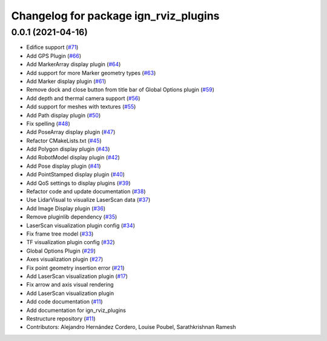 ^^^^^^^^^^^^^^^^^^^^^^^^^^^^^^^^^^^^^^
Changelog for package ign_rviz_plugins
^^^^^^^^^^^^^^^^^^^^^^^^^^^^^^^^^^^^^^

0.0.1 (2021-04-16)
------------------
* Edifice support (`#71 <https://github.com/ignitionrobotics/ign-rviz/issues/71>`_)
* Add GPS Plugin (`#66 <https://github.com/ignitionrobotics/ign-rviz/issues/66>`_)
* Add MarkerArray display plugin (`#64 <https://github.com/ignitionrobotics/ign-rviz/issues/64>`_)
* Add support for more Marker geometry types (`#63 <https://github.com/ignitionrobotics/ign-rviz/issues/63>`_)
* Add Marker display plugin (`#61 <https://github.com/ignitionrobotics/ign-rviz/issues/61>`_)
* Remove dock and close button from title bar of Global Options plugin (`#59 <https://github.com/ignitionrobotics/ign-rviz/issues/59>`_)
* Add depth and thermal camera support  (`#56 <https://github.com/ignitionrobotics/ign-rviz/issues/56>`_)
* Add support for meshes with textures (`#55 <https://github.com/ignitionrobotics/ign-rviz/issues/55>`_)
* Add Path display plugin (`#50 <https://github.com/ignitionrobotics/ign-rviz/issues/50>`_)
* Fix spelling (`#48 <https://github.com/ignitionrobotics/ign-rviz/issues/48>`_)
* Add PoseArray display plugin (`#47 <https://github.com/ignitionrobotics/ign-rviz/issues/47>`_)
* Refactor CMakeLists.txt (`#45 <https://github.com/ignitionrobotics/ign-rviz/issues/45>`_)
* Add Polygon display plugin (`#43 <https://github.com/ignitionrobotics/ign-rviz/issues/43>`_)
* Add RobotModel display plugin (`#42 <https://github.com/ignitionrobotics/ign-rviz/issues/42>`_)
* Add Pose display plugin (`#41 <https://github.com/ignitionrobotics/ign-rviz/issues/41>`_)
* Add PointStamped display plugin (`#40 <https://github.com/ignitionrobotics/ign-rviz/issues/40>`_)
* Add QoS settings to display plugins (`#39 <https://github.com/ignitionrobotics/ign-rviz/issues/39>`_)
* Refactor code and update documentation (`#38 <https://github.com/ignitionrobotics/ign-rviz/issues/38>`_)
* Use LidarVisual to visualize LaserScan data (`#37 <https://github.com/ignitionrobotics/ign-rviz/issues/37>`_)
* Add Image Display plugin (`#36 <https://github.com/ignitionrobotics/ign-rviz/issues/36>`_)
* Remove pluginlib dependency (`#35 <https://github.com/ignitionrobotics/ign-rviz/issues/35>`_)
* LaserScan visualization plugin config (`#34 <https://github.com/ignitionrobotics/ign-rviz/issues/34>`_)
* Fix frame tree model (`#33 <https://github.com/ignitionrobotics/ign-rviz/issues/33>`_)
* TF visualization plugin config (`#32 <https://github.com/ignitionrobotics/ign-rviz/issues/32>`_)
* Global Options Plugin (`#29 <https://github.com/ignitionrobotics/ign-rviz/issues/29>`_)
* Axes visualization plugin (`#27 <https://github.com/ignitionrobotics/ign-rviz/issues/27>`_)
* Fix point geometry insertion error (`#21 <https://github.com/ignitionrobotics/ign-rviz/issues/21>`_)
* Add LaserScan visualization plugin (`#17 <https://github.com/ignitionrobotics/ign-rviz/issues/17>`_)
* Fix arrow and axis visual rendering
* Add LaserScan visualization plugin
* Add code documentation (`#11 <https://github.com/ignitionrobotics/ign-rviz/issues/11>`_)
* Add documentation for ign_rviz_plugins
* Restructure repository (`#11 <https://github.com/ignitionrobotics/ign-rviz/issues/11>`_)
* Contributors: Alejandro Hernández Cordero, Louise Poubel, Sarathkrishnan Ramesh
